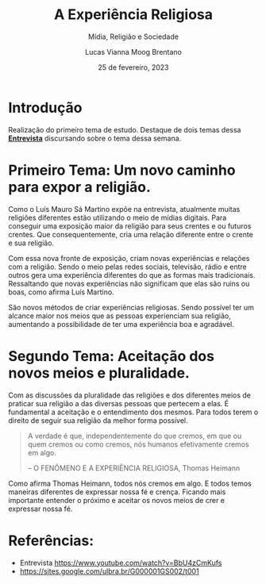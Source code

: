 #+TITLE: A Experiência Religiosa
#+SUBTITLE: Mídia, Religião e Sociedade
#+AUTHOR: Lucas Vianna Moog Brentano

#+LaTeX_CLASS: article
#+LaTeX_CLASS_OPTIONS: [letterpaper]
# Disables table of contents
#+OPTIONS: toc:nil num:nil
#+date: 25 de fevereiro, 2023


* Introdução
Realização do primeiro tema de estudo. Destaque de dois temas dessa *[[yt:https://www.youtube.com/watch?v=BbU4zCmKufs][Entrevista]]*  discursando sobre o tema dessa semana.

* Primeiro Tema: Um novo caminho para expor a religião.
Como o Luís Mauro Sá Martino expõe na entrevista, atualmente muitas religiões diferentes estão utilizando o meio de mídias digitais.
Para conseguir uma exposição maior da religião para seus crentes e ou futuros crentes. Que consequentemente, cria uma relação diferente entre o crente e sua religião.

Com essa nova fronte de exposição, criam novas experiências e relações com a religião. Sendo o meio pelas redes sociais, televisão, rádio e entre outros
gera uma experiência diferentes do que as formas mais tradicionais.
Ressaltando que novas experiências não significam que elas são ruins ou boas, como afirma Luís Martino.

São novos métodos de criar experiências religiosas.
Sendo possível ter um alcance maior nos meios que as pessoas experienciam sua religião, aumentando a possibilidade de ter uma experiência boa e agradável.


* Segundo Tema: Aceitação dos novos meios e pluralidade.
Com as discussões da pluralidade das religiões e dos diferentes meios de praticar sua religião a das diversas pessoas que pertecem a elas.
É fundamental a aceitação e o entendimento dos mesmos. Para todos terem o direito de seguir sua religião da melhor forma possível.

#+begin_quote
A verdade é que, independentemente do que cremos, em que ou quem cremos ou como cremos, nós humanos efetivamente cremos em algo.

-- O FENÔMENO E A EXPERIÊNCIA RELIGIOSA, Thomas Heimann
#+end_quote

Como afirma Thomas Heimann, todos nós cremos em algo. E todos temos maneiras diferentes de expressar nossa fé e crença. Ficando mais importante entender o próximo e aceitar os novos meios de crer e expressar nossa fé.

* Referências:
+ Entrevista https://www.youtube.com/watch?v=BbU4zCmKufs
+ https://sites.google.com/ulbra.br/G000001GS002/t001

